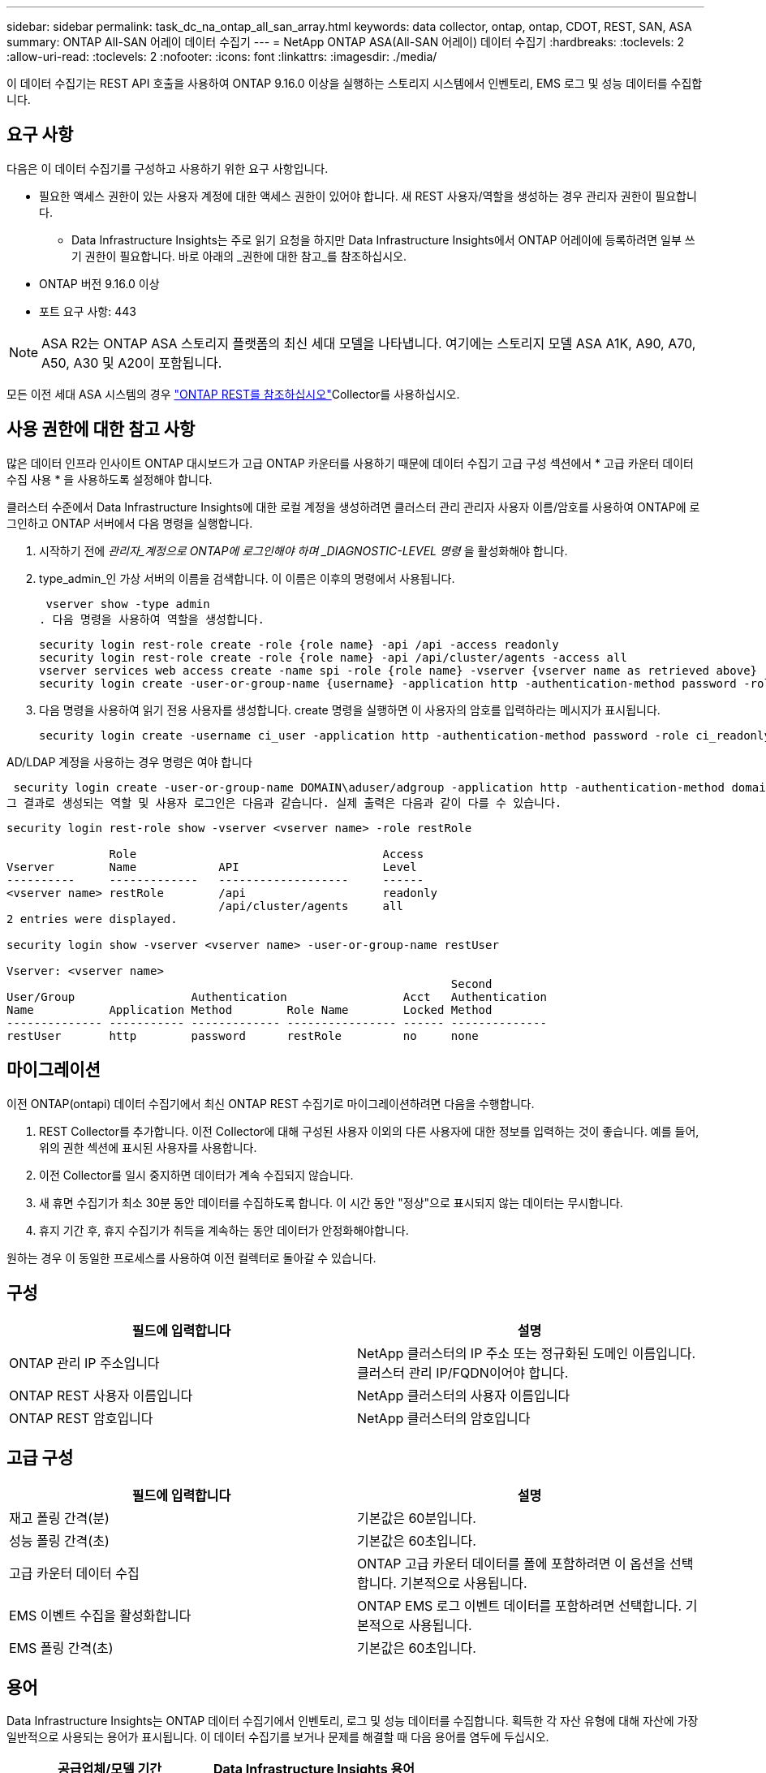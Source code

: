 ---
sidebar: sidebar 
permalink: task_dc_na_ontap_all_san_array.html 
keywords: data collector, ontap, ontap, CDOT, REST, SAN, ASA 
summary: ONTAP All-SAN 어레이 데이터 수집기 
---
= NetApp ONTAP ASA(All-SAN 어레이) 데이터 수집기
:hardbreaks:
:toclevels: 2
:allow-uri-read: 
:toclevels: 2
:nofooter: 
:icons: font
:linkattrs: 
:imagesdir: ./media/


[role="lead"]
이 데이터 수집기는 REST API 호출을 사용하여 ONTAP 9.16.0 이상을 실행하는 스토리지 시스템에서 인벤토리, EMS 로그 및 성능 데이터를 수집합니다.



== 요구 사항

다음은 이 데이터 수집기를 구성하고 사용하기 위한 요구 사항입니다.

* 필요한 액세스 권한이 있는 사용자 계정에 대한 액세스 권한이 있어야 합니다. 새 REST 사용자/역할을 생성하는 경우 관리자 권한이 필요합니다.
+
** Data Infrastructure Insights는 주로 읽기 요청을 하지만 Data Infrastructure Insights에서 ONTAP 어레이에 등록하려면 일부 쓰기 권한이 필요합니다. 바로 아래의 _권한에 대한 참고_를 참조하십시오.


* ONTAP 버전 9.16.0 이상
* 포트 요구 사항: 443



NOTE: ASA R2는 ONTAP ASA 스토리지 플랫폼의 최신 세대 모델을 나타냅니다. 여기에는 스토리지 모델 ASA A1K, A90, A70, A50, A30 및 A20이 포함됩니다.

모든 이전 세대 ASA 시스템의 경우 link:task_dc_na_ontap_rest.html["ONTAP REST를 참조하십시오"]Collector를 사용하십시오.



== 사용 권한에 대한 참고 사항

많은 데이터 인프라 인사이트 ONTAP 대시보드가 고급 ONTAP 카운터를 사용하기 때문에 데이터 수집기 고급 구성 섹션에서 * 고급 카운터 데이터 수집 사용 * 을 사용하도록 설정해야 합니다.

클러스터 수준에서 Data Infrastructure Insights에 대한 로컬 계정을 생성하려면 클러스터 관리 관리자 사용자 이름/암호를 사용하여 ONTAP에 로그인하고 ONTAP 서버에서 다음 명령을 실행합니다.

. 시작하기 전에 _관리자_계정으로 ONTAP에 로그인해야 하며 _DIAGNOSTIC-LEVEL 명령_ 을 활성화해야 합니다.
. type_admin_인 가상 서버의 이름을 검색합니다. 이 이름은 이후의 명령에서 사용됩니다.
+
 vserver show -type admin
. 다음 명령을 사용하여 역할을 생성합니다.
+
....
security login rest-role create -role {role name} -api /api -access readonly
security login rest-role create -role {role name} -api /api/cluster/agents -access all
vserver services web access create -name spi -role {role name} -vserver {vserver name as retrieved above}
security login create -user-or-group-name {username} -application http -authentication-method password -role {role name}
....
. 다음 명령을 사용하여 읽기 전용 사용자를 생성합니다. create 명령을 실행하면 이 사용자의 암호를 입력하라는 메시지가 표시됩니다.
+
 security login create -username ci_user -application http -authentication-method password -role ci_readonly


AD/LDAP 계정을 사용하는 경우 명령은 여야 합니다

 security login create -user-or-group-name DOMAIN\aduser/adgroup -application http -authentication-method domain -role ci_readonly
그 결과로 생성되는 역할 및 사용자 로그인은 다음과 같습니다. 실제 출력은 다음과 같이 다를 수 있습니다.

[listing]
----
security login rest-role show -vserver <vserver name> -role restRole

               Role                                    Access
Vserver        Name            API                     Level
----------     -------------   -------------------     ------
<vserver name> restRole        /api                    readonly
                               /api/cluster/agents     all
2 entries were displayed.

security login show -vserver <vserver name> -user-or-group-name restUser

Vserver: <vserver name>
                                                                 Second
User/Group                 Authentication                 Acct   Authentication
Name           Application Method        Role Name        Locked Method
-------------- ----------- ------------- ---------------- ------ --------------
restUser       http        password      restRole         no     none
----


== 마이그레이션

이전 ONTAP(ontapi) 데이터 수집기에서 최신 ONTAP REST 수집기로 마이그레이션하려면 다음을 수행합니다.

. REST Collector를 추가합니다. 이전 Collector에 대해 구성된 사용자 이외의 다른 사용자에 대한 정보를 입력하는 것이 좋습니다. 예를 들어, 위의 권한 섹션에 표시된 사용자를 사용합니다.
. 이전 Collector를 일시 중지하면 데이터가 계속 수집되지 않습니다.
. 새 휴면 수집기가 최소 30분 동안 데이터를 수집하도록 합니다. 이 시간 동안 "정상"으로 표시되지 않는 데이터는 무시합니다.
. 휴지 기간 후, 휴지 수집기가 취득을 계속하는 동안 데이터가 안정화해야합니다.


원하는 경우 이 동일한 프로세스를 사용하여 이전 컬렉터로 돌아갈 수 있습니다.



== 구성

[cols="2*"]
|===
| 필드에 입력합니다 | 설명 


| ONTAP 관리 IP 주소입니다 | NetApp 클러스터의 IP 주소 또는 정규화된 도메인 이름입니다. 클러스터 관리 IP/FQDN이어야 합니다. 


| ONTAP REST 사용자 이름입니다 | NetApp 클러스터의 사용자 이름입니다 


| ONTAP REST 암호입니다 | NetApp 클러스터의 암호입니다 
|===


== 고급 구성

[cols="2*"]
|===
| 필드에 입력합니다 | 설명 


| 재고 폴링 간격(분) | 기본값은 60분입니다. 


| 성능 폴링 간격(초) | 기본값은 60초입니다. 


| 고급 카운터 데이터 수집 | ONTAP 고급 카운터 데이터를 폴에 포함하려면 이 옵션을 선택합니다. 기본적으로 사용됩니다. 


| EMS 이벤트 수집을 활성화합니다 | ONTAP EMS 로그 이벤트 데이터를 포함하려면 선택합니다. 기본적으로 사용됩니다. 


| EMS 폴링 간격(초) | 기본값은 60초입니다. 
|===


== 용어

Data Infrastructure Insights는 ONTAP 데이터 수집기에서 인벤토리, 로그 및 성능 데이터를 수집합니다. 획득한 각 자산 유형에 대해 자산에 가장 일반적으로 사용되는 용어가 표시됩니다. 이 데이터 수집기를 보거나 문제를 해결할 때 다음 용어를 염두에 두십시오.

[cols="2*"]
|===
| 공급업체/모델 기간 | Data Infrastructure Insights 용어 


| 디스크 | 디스크 


| RAID 그룹 | 디스크 그룹 


| 클러스터 | 스토리지 


| 노드 | 스토리지 노드 


| 집계 | 스토리지 풀 


| LUN입니다 | 볼륨 


| 볼륨 | 내부 볼륨 


| 스토리지 가상 시스템/Vserver | 스토리지 가상 머신 
|===


== ONTAP 데이터 관리 용어

다음 용어는 ONTAP 데이터 관리 스토리지 자산 랜딩 페이지에서 찾을 수 있는 오브젝트 또는 참조에 적용됩니다. 이러한 용어 중 다수는 다른 데이터 수집기에도 적용됩니다.



=== 스토리지

* 모델 – 이 클러스터 내에서 쉼표로 구분된 고유한 개별 노드 모델 이름의 목록입니다. 클러스터의 모든 노드가 동일한 모델 유형인 경우 하나의 모델 이름만 표시됩니다.
* 공급업체 - 동일한 공급업체 이름 새 데이터 소스를 구성하는 경우 표시됩니다.
* 일련 번호 – 스토리지 UUID입니다
* IP – 일반적으로 데이터 소스에 구성된 IP 또는 호스트 이름이 됩니다.
* 마이크로코드 버전 – 펌웨어.
* 물리적 용량 – 역할에 관계없이 시스템의 모든 물리적 디스크에 대한 기본 2의 합계.
* 지연 시간 – 읽기 및 쓰기 모두에서 호스트에서 발생하는 워크로드를 나타냅니다. Data Infrastructure Insights는 이러한 가치를 직접 소싱하는 것이 좋지만, 그렇게 할 경우에는 그렇지 않은 경우가 많습니다. Data Infrastructure Insights는 이러한 기능을 제공하는 어레이 대신 일반적으로 개별 내부 볼륨의 통계에서 도출된 IOPS 가중 계산을 수행합니다.
* 처리량 – 내부 볼륨에서 집계됩니다. 관리 - 장치의 관리 인터페이스에 대한 하이퍼링크가 포함될 수 있습니다. 인벤토리 보고의 일부로 Data Infrastructure Insights 데이터 소스에 의해 프로그래밍 방식으로 생성되었습니다.




=== 스토리지 풀

* 스토리지 – 이 풀이 상주하는 스토리지 시스템입니다. 필수입니다.
* 형식 - 가능성 목록 목록의 설명 값입니다. 일반적으로 "집계" 또는 "RAID 그룹"이 됩니다.
* 노드 – 이 스토리지 배열의 아키텍처가 특정 스토리지 노드에 속해 있는 경우, 이 스토리지 배열의 이름은 해당 랜딩 페이지의 하이퍼링크로 표시됩니다.
* Flash Pool 사용 – 예/아니요 가치 – 이 SATA/SAS 기반 풀에 캐싱 가속화에 SSD가 사용됩니까?
* 중복 – RAID 레벨 또는 보호 체계. RAID_DP는 이중 패리티이고, RAID_TP는 삼중 패리티입니다.
* 용량 – 이 값은 논리적 사용 용량, 가용 용량 및 총 논리적 용량, 그리고 이 용량 전체에서 사용된 비율입니다.
* 과도하게 커밋된 용량 – 효율성 기술을 사용하여 스토리지 풀의 논리적 용량보다 큰 볼륨 또는 내부 볼륨 용량의 합계를 할당한 경우 여기에 있는 백분율 값은 0%보다 큽니다.
* 스냅샷 – 스토리지 풀 아키텍처가 스냅샷 전용 영역에 해당 용량의 일부를 할당하는 경우 사용된 스냅샷 용량 및 총 용량입니다. MetroCluster 구성의 ONTAP는 이 문제를 나타낼 가능성이 높지만, 다른 ONTAP 구성은 더 적습니다.
* 사용률 – 이 스토리지 풀에 용량을 제공하는 모든 디스크의 사용 중 가장 높은 비율을 나타내는 백분율 값입니다. 디스크 사용률이 반드시 스토리지 성능과 강력한 상관 관계가 있는 것은 아닙니다. 호스트 기반 워크로드가 없을 경우 디스크 재구축, 중복 제거 작업 등으로 인해 사용률이 높을 수 있습니다. 또한 많은 스토리지의 복제 구현으로 인해 디스크 사용률이 높아지고 내부 볼륨 또는 볼륨 작업 부하로 표시되지 않을 수 있습니다.
* IOPS – 이 스토리지 풀에 용량을 제공하는 모든 디스크의 IOPS 합계입니다. 처리량 – 이 스토리지 풀에 용량을 제공하는 모든 디스크의 총 처리량입니다.




=== 스토리지 노드

* 스토리지 – 이 노드가 속한 스토리지 시스템입니다. 필수입니다.
* HA 파트너 – 노드가 1개 노드로 페일오버되고 다른 1개 노드만 페일오버되는 플랫폼에서는 일반적으로 이 노드에 표시됩니다.
* 상태 - 노드의 상태입니다. 배열이 데이터 소스에 의해 인벤토리를 작성할 수 있을 만큼 양호한 경우에만 사용할 수 있습니다.
* 모델 - 노드의 모델 이름입니다.
* 버전 - 디바이스의 버전 이름입니다.
* 일련 번호 - 노드 일련 번호입니다.
* 메모리 – 사용 가능한 경우 베이스 2 메모리.
* 사용률 – ONTAP에서는 독점 알고리즘의 컨트롤러 스트레스 인덱스입니다. 성능 폴링이 발생할 때마다 WAFL 디스크 경합 또는 평균 CPU 사용률의 증가인 0에서 100% 사이의 숫자가 보고됩니다. 값이 50%를 넘는 지속적인 값이 관찰될 경우, 이는 낮은 크기 조정을 나타내는 것입니다. 컨트롤러/노드가 충분히 크지 않거나 회전 디스크가 부족하여 쓰기 워크로드를 흡수할 수 없습니다.
* IOPS – 노드 개체의 ONTAP REST 호출에서 직접 파생됩니다.
* 지연 시간 – 노드 개체의 ONTAP REST 호출에서 직접 파생됩니다.
* 처리량 – 노드 개체의 ONTAP REST 호출에서 직접 파생됩니다.
* 프로세서 - CPU 수입니다.




== ONTAP 전력 측정 기준

여러 ONTAP 모델이 모니터링 또는 알림에 사용할 수 있는 데이터 인프라 Insights에 대한 전력 메트릭을 제공합니다. 아래의 지원 모델과 지원되지 않는 모델 목록은 포괄하지는 않지만 몇 가지 지침을 제공해야 합니다. 일반적으로 모델이 목록에 있는 모델과 동일한 제품군에 속하는 경우 지원은 동일해야 합니다.

지원되는 모델:

A200 A220 A300 A320 A400 A700 A700s A800 A900 C190 FAS2240-4 FAS2552 FAS2650 FAS2720 FAS2750 FAS8200 FAS8300 FAS8700 FAS9000

지원되지 않는 모델:

FAS2620 FAS3250 FAS3270 FAS500f FAS6280 FAS/AFF 8020 FAS/AFF 8040 FAS/AFF 8060 FAS/AFF 8080



== 문제 해결

이 데이터 수집기에서 문제가 발생할 경우 다음과 같은 방법을 시도해 보십시오.

[cols="2*"]
|===
| 문제: | 다음을 시도해 보십시오. 


| ONTAP REST 데이터 수집기를 생성하려고 할 때 다음과 같은 오류가 나타납니다. 구성: 10.193.70.14: 10.193.70.14에서 ONTAP REST API를 사용할 수 없습니다. 10.193.70.14 /api/cluster:400 잘못된 요청을 가져오지 못했습니다 | 이는 REST API 기능이 없는 9.6)와 같은 ONTAP ONTAP 어레이가 원인일 수 있습니다. ONTAP 9.14.1은 ONTAP REST Collector에서 지원하는 최소 ONTAP 버전입니다. 사전 REST ONTAP 릴리스에서 "400 Bad Request" 응답이 예상되어야 합니다. REST를 지원하지만 9.14.1 이상이 아닌 ONTAP 버전의 경우 다음과 같은 유사한 메시지가 표시될 수 있습니다. 구성: 10.193.98.84: 10.193.98.84: ONTAP REST API at 10.193.98.84: 10.193.98.84: ONTAP REST API at 10.193.98.84 를 사용할 수 있습니다. 


| ONTAP ontapi 수집기가 데이터를 표시하는 비어 있거나 "0" 메트릭이 표시됩니다. | ONTAP REST는 ONTAP 시스템에서만 내부적으로 사용되는 메트릭은 보고하지 않습니다. 예를 들어, 시스템 애그리게이트는 ONTAP REST에서 수집되지 않고 "data" 유형의 SVM만 수집됩니다. 0개 또는 빈 데이터를 보고할 수 있는 ONTAP REST 메트릭의 다른 예: InternalVolumes: REST는 vol0을 더 이상 보고하지 않습니다. 집계: REST가 더 이상 aggr0을 보고하지 않습니다. 스토리지: 대부분의 메트릭은 내부 볼륨 메트릭의 롤업이며 위의 영향을 받습니다. 스토리지 가상 시스템: REST는 더 이상 '데이터'(예: '클러스터', 'GMT', '노드')가 아닌 SVM 유형을 보고하지 않습니다. 또한 기본 성능 폴링 기간이 15분에서 5분으로 변경되어 데이터가 있는 그래프의 모양이 변경될 수 있습니다. 폴링 빈도가 높으면 더 많은 데이터 포인트를 표시할 수 있습니다. 
|===
추가 정보는 페이지 또는 에서 찾을 link:concept_requesting_support.html["지원"]link:reference_data_collector_support_matrix.html["Data Collector 지원 매트릭스"]수 있습니다.
